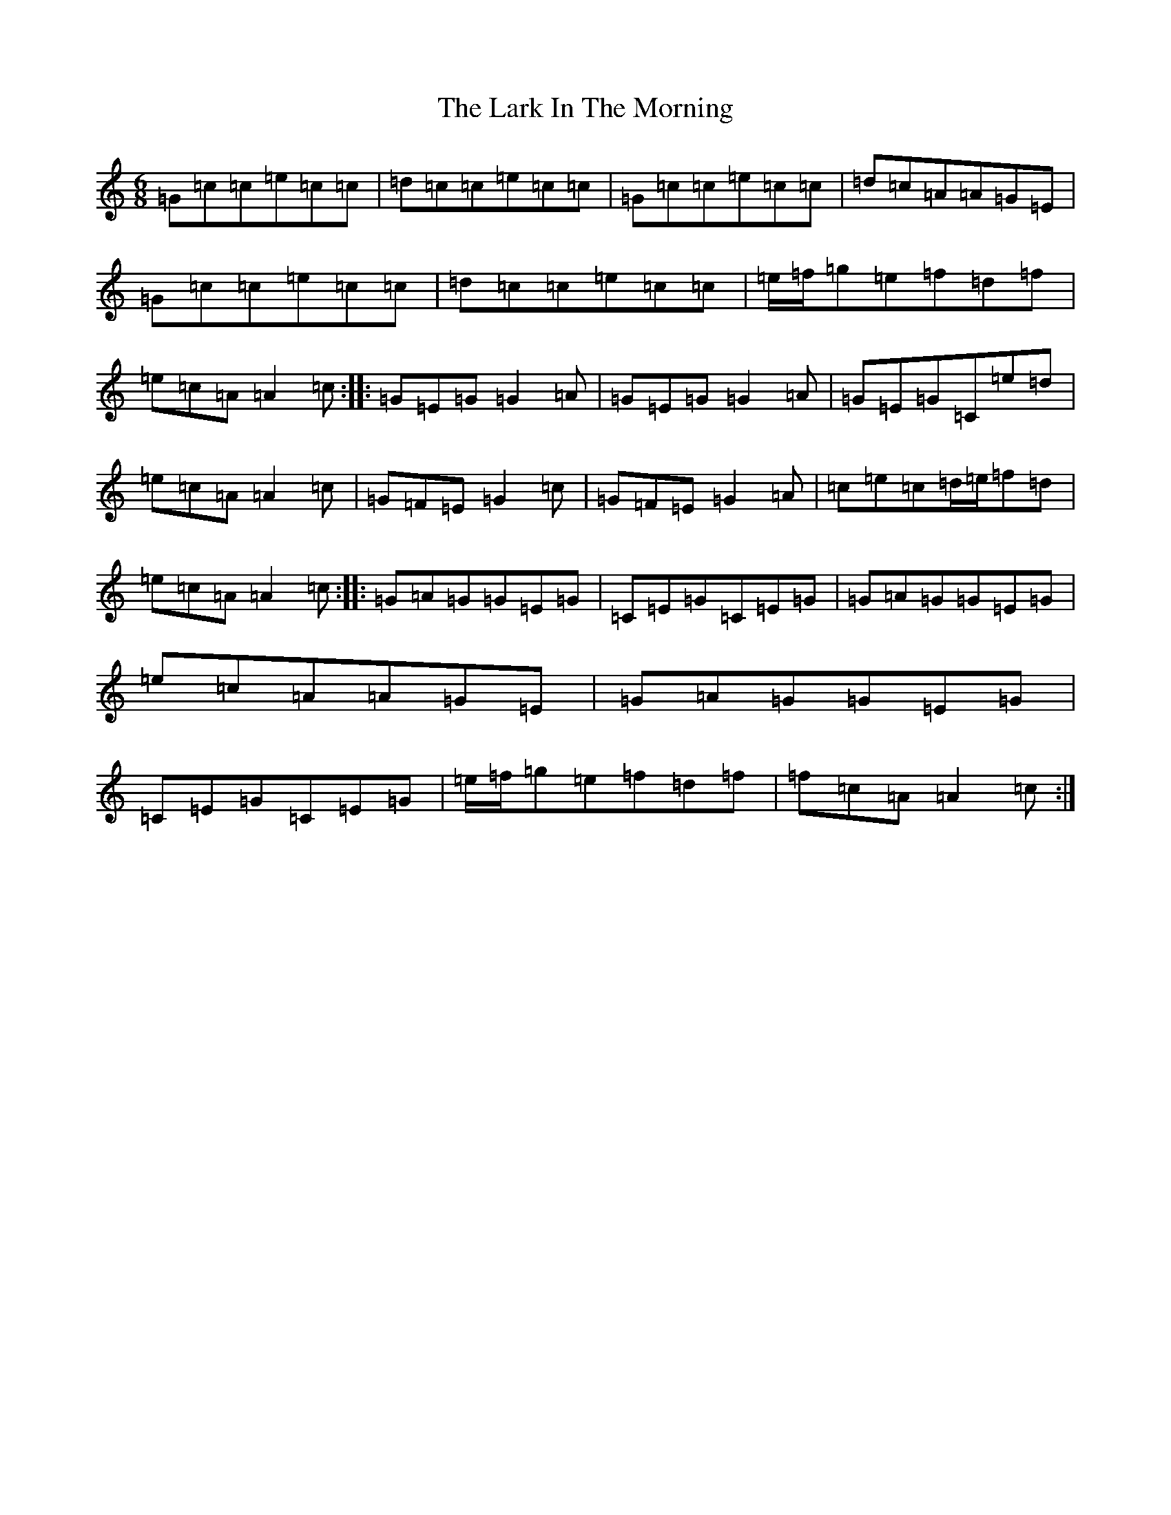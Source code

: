 X: 20052
T: Lark In The Morning, The
S: https://thesession.org/tunes/62#setting62
Z: D Major
R: jig
M: 6/8
L: 1/8
K: C Major
=G=c=c=e=c=c|=d=c=c=e=c=c|=G=c=c=e=c=c|=d=c=A=A=G=E|=G=c=c=e=c=c|=d=c=c=e=c=c|=e/2=f/2=g=e=f=d=f|=e=c=A=A2=c:||:=G=E=G=G2=A|=G=E=G=G2=A|=G=E=G=C=e=d|=e=c=A=A2=c|=G=F=E=G2=c|=G=F=E=G2=A|=c=e=c=d/2=e/2=f=d|=e=c=A=A2=c:||:=G=A=G=G=E=G|=C=E=G=C=E=G|=G=A=G=G=E=G|=e=c=A=A=G=E|=G=A=G=G=E=G|=C=E=G=C=E=G|=e/2=f/2=g=e=f=d=f|=f=c=A=A2=c:|